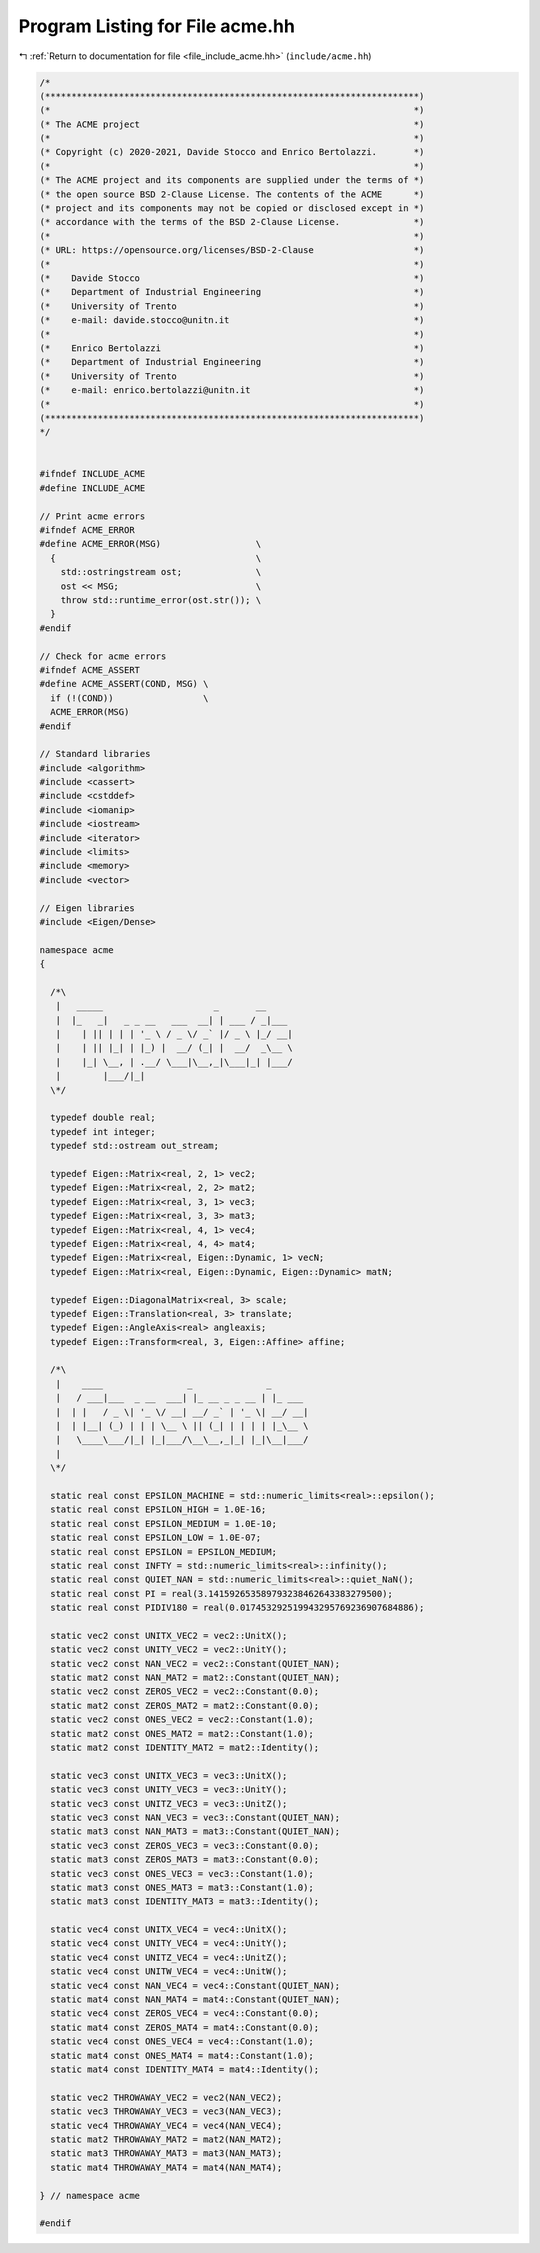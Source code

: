 
.. _program_listing_file_include_acme.hh:

Program Listing for File acme.hh
================================

|exhale_lsh| :ref:`Return to documentation for file <file_include_acme.hh>` (``include/acme.hh``)

.. |exhale_lsh| unicode:: U+021B0 .. UPWARDS ARROW WITH TIP LEFTWARDS

.. code-block:: cpp

   /*
   (***********************************************************************)
   (*                                                                     *)
   (* The ACME project                                                    *)
   (*                                                                     *)
   (* Copyright (c) 2020-2021, Davide Stocco and Enrico Bertolazzi.       *)
   (*                                                                     *)
   (* The ACME project and its components are supplied under the terms of *)
   (* the open source BSD 2-Clause License. The contents of the ACME      *)
   (* project and its components may not be copied or disclosed except in *)
   (* accordance with the terms of the BSD 2-Clause License.              *)
   (*                                                                     *)
   (* URL: https://opensource.org/licenses/BSD-2-Clause                   *)
   (*                                                                     *)
   (*    Davide Stocco                                                    *)
   (*    Department of Industrial Engineering                             *)
   (*    University of Trento                                             *)
   (*    e-mail: davide.stocco@unitn.it                                   *)
   (*                                                                     *)
   (*    Enrico Bertolazzi                                                *)
   (*    Department of Industrial Engineering                             *)
   (*    University of Trento                                             *)
   (*    e-mail: enrico.bertolazzi@unitn.it                               *)
   (*                                                                     *)
   (***********************************************************************)
   */
   
   
   #ifndef INCLUDE_ACME
   #define INCLUDE_ACME
   
   // Print acme errors
   #ifndef ACME_ERROR
   #define ACME_ERROR(MSG)                  \
     {                                      \
       std::ostringstream ost;              \
       ost << MSG;                          \
       throw std::runtime_error(ost.str()); \
     }
   #endif
   
   // Check for acme errors
   #ifndef ACME_ASSERT
   #define ACME_ASSERT(COND, MSG) \
     if (!(COND))                 \
     ACME_ERROR(MSG)
   #endif
   
   // Standard libraries
   #include <algorithm>
   #include <cassert>
   #include <cstddef>
   #include <iomanip>
   #include <iostream>
   #include <iterator>
   #include <limits>
   #include <memory>
   #include <vector>
   
   // Eigen libraries
   #include <Eigen/Dense>
   
   namespace acme
   {
   
     /*\
      |   _____                     _       __     
      |  |_   _|   _ _ __   ___  __| | ___ / _|___ 
      |    | || | | | '_ \ / _ \/ _` |/ _ \ |_/ __|
      |    | || |_| | |_) |  __/ (_| |  __/  _\__ \
      |    |_| \__, | .__/ \___|\__,_|\___|_| |___/
      |        |___/|_|                            
     \*/
   
     typedef double real;             
     typedef int integer;             
     typedef std::ostream out_stream; 
   
     typedef Eigen::Matrix<real, 2, 1> vec2;                           
     typedef Eigen::Matrix<real, 2, 2> mat2;                           
     typedef Eigen::Matrix<real, 3, 1> vec3;                           
     typedef Eigen::Matrix<real, 3, 3> mat3;                           
     typedef Eigen::Matrix<real, 4, 1> vec4;                           
     typedef Eigen::Matrix<real, 4, 4> mat4;                           
     typedef Eigen::Matrix<real, Eigen::Dynamic, 1> vecN;              
     typedef Eigen::Matrix<real, Eigen::Dynamic, Eigen::Dynamic> matN; 
   
     typedef Eigen::DiagonalMatrix<real, 3> scale;            
     typedef Eigen::Translation<real, 3> translate;           
     typedef Eigen::AngleAxis<real> angleaxis;                
     typedef Eigen::Transform<real, 3, Eigen::Affine> affine; 
   
     /*\
      |    ____                _              _       
      |   / ___|___  _ __  ___| |_ __ _ _ __ | |_ ___ 
      |  | |   / _ \| '_ \/ __| __/ _` | '_ \| __/ __|
      |  | |__| (_) | | | \__ \ || (_| | | | | |_\__ \
      |   \____\___/|_| |_|___/\__\__,_|_| |_|\__|___/
      |                                               
     \*/
   
     static real const EPSILON_MACHINE = std::numeric_limits<real>::epsilon(); 
     static real const EPSILON_HIGH = 1.0E-16;                                 
     static real const EPSILON_MEDIUM = 1.0E-10;                               
     static real const EPSILON_LOW = 1.0E-07;                                  
     static real const EPSILON = EPSILON_MEDIUM;                               
     static real const INFTY = std::numeric_limits<real>::infinity();          
     static real const QUIET_NAN = std::numeric_limits<real>::quiet_NaN();     
     static real const PI = real(3.141592653589793238462643383279500);         
     static real const PIDIV180 = real(0.017453292519943295769236907684886);   
   
     static vec2 const UNITX_VEC2 = vec2::UnitX();           
     static vec2 const UNITY_VEC2 = vec2::UnitY();           
     static vec2 const NAN_VEC2 = vec2::Constant(QUIET_NAN); 
     static mat2 const NAN_MAT2 = mat2::Constant(QUIET_NAN); 
     static vec2 const ZEROS_VEC2 = vec2::Constant(0.0);     
     static mat2 const ZEROS_MAT2 = mat2::Constant(0.0);     
     static vec2 const ONES_VEC2 = vec2::Constant(1.0);      
     static mat2 const ONES_MAT2 = mat2::Constant(1.0);      
     static mat2 const IDENTITY_MAT2 = mat2::Identity();     
   
     static vec3 const UNITX_VEC3 = vec3::UnitX();           
     static vec3 const UNITY_VEC3 = vec3::UnitY();           
     static vec3 const UNITZ_VEC3 = vec3::UnitZ();           
     static vec3 const NAN_VEC3 = vec3::Constant(QUIET_NAN); 
     static mat3 const NAN_MAT3 = mat3::Constant(QUIET_NAN); 
     static vec3 const ZEROS_VEC3 = vec3::Constant(0.0);     
     static mat3 const ZEROS_MAT3 = mat3::Constant(0.0);     
     static vec3 const ONES_VEC3 = vec3::Constant(1.0);      
     static mat3 const ONES_MAT3 = mat3::Constant(1.0);      
     static mat3 const IDENTITY_MAT3 = mat3::Identity();     
   
     static vec4 const UNITX_VEC4 = vec4::UnitX();           
     static vec4 const UNITY_VEC4 = vec4::UnitY();           
     static vec4 const UNITZ_VEC4 = vec4::UnitZ();           
     static vec4 const UNITW_VEC4 = vec4::UnitW();           
     static vec4 const NAN_VEC4 = vec4::Constant(QUIET_NAN); 
     static mat4 const NAN_MAT4 = mat4::Constant(QUIET_NAN); 
     static vec4 const ZEROS_VEC4 = vec4::Constant(0.0);     
     static mat4 const ZEROS_MAT4 = mat4::Constant(0.0);     
     static vec4 const ONES_VEC4 = vec4::Constant(1.0);      
     static mat4 const ONES_MAT4 = mat4::Constant(1.0);      
     static mat4 const IDENTITY_MAT4 = mat4::Identity();     
   
     static vec2 THROWAWAY_VEC2 = vec2(NAN_VEC2); 
     static vec3 THROWAWAY_VEC3 = vec3(NAN_VEC3); 
     static vec4 THROWAWAY_VEC4 = vec4(NAN_VEC4); 
     static mat2 THROWAWAY_MAT2 = mat2(NAN_MAT2); 
     static mat3 THROWAWAY_MAT3 = mat3(NAN_MAT3); 
     static mat4 THROWAWAY_MAT4 = mat4(NAN_MAT4); 
   
   } // namespace acme
   
   #endif
   
